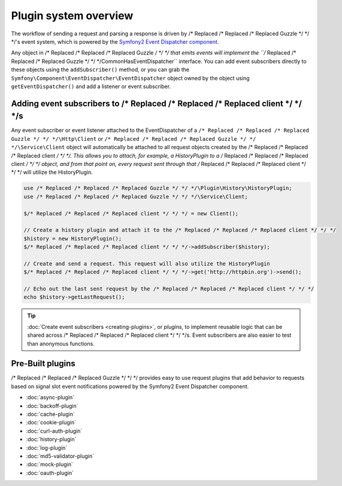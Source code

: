 ======================
Plugin system overview
======================

The workflow of sending a request and parsing a response is driven by /* Replaced /* Replaced /* Replaced Guzzle */ */ */'s event system, which is powered by the
`Symfony2 Event Dispatcher component <http://symfony.com/doc/current/components/event_dispatcher/introduction.html>`_.

Any object in /* Replaced /* Replaced /* Replaced Guzzle */ */ */ that emits events will implement the ``/* Replaced /* Replaced /* Replaced Guzzle */ */ */\Common\HasEventDispatcher`` interface. You can add
event subscribers directly to these objects using the ``addSubscriber()`` method, or you can grab the
``Symfony\Component\EventDispatcher\EventDispatcher`` object owned by the object using ``getEventDispatcher()`` and
add a listener or event subscriber.

Adding event subscribers to /* Replaced /* Replaced /* Replaced client */ */ */s
-----------------------------------

Any event subscriber or event listener attached to the EventDispatcher of a ``/* Replaced /* Replaced /* Replaced Guzzle */ */ */\Http\Client`` or
``/* Replaced /* Replaced /* Replaced Guzzle */ */ */\Service\Client`` object will automatically be attached to all request objects created by the /* Replaced /* Replaced /* Replaced client */ */ */. This
allows you to attach, for example, a HistoryPlugin to a /* Replaced /* Replaced /* Replaced client */ */ */ object, and from that point on, every request sent
through that /* Replaced /* Replaced /* Replaced client */ */ */ will utilize the HistoryPlugin.

.. code-block:: php

    use /* Replaced /* Replaced /* Replaced Guzzle */ */ */\Plugin\History\HistoryPlugin;
    use /* Replaced /* Replaced /* Replaced Guzzle */ */ */\Service\Client;

    $/* Replaced /* Replaced /* Replaced client */ */ */ = new Client();

    // Create a history plugin and attach it to the /* Replaced /* Replaced /* Replaced client */ */ */
    $history = new HistoryPlugin();
    $/* Replaced /* Replaced /* Replaced client */ */ */->addSubscriber($history);

    // Create and send a request. This request will also utilize the HistoryPlugin
    $/* Replaced /* Replaced /* Replaced client */ */ */->get('http://httpbin.org')->send();

    // Echo out the last sent request by the /* Replaced /* Replaced /* Replaced client */ */ */
    echo $history->getLastRequest();

.. tip::

    :doc:`Create event subscribers <creating-plugins>`, or *plugins*, to implement reusable logic that can be
    shared across /* Replaced /* Replaced /* Replaced client */ */ */s. Event subscribers are also easier to test than anonymous functions.

Pre-Built plugins
-----------------

/* Replaced /* Replaced /* Replaced Guzzle */ */ */ provides easy to use request plugins that add behavior to requests based on signal slot event notifications
powered by the Symfony2 Event Dispatcher component.

* :doc:`async-plugin`
* :doc:`backoff-plugin`
* :doc:`cache-plugin`
* :doc:`cookie-plugin`
* :doc:`curl-auth-plugin`
* :doc:`history-plugin`
* :doc:`log-plugin`
* :doc:`md5-validator-plugin`
* :doc:`mock-plugin`
* :doc:`oauth-plugin`

